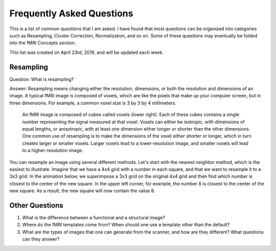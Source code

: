 .. _FrequentlyAskedQuestions.rst

Frequently Asked Questions
==============

This is a list of common questions that I am asked. I have found that most questions can be organized into categories such as Resampling, Cluster Correction, Normalization, and so on. Some of these questions may eventually be folded into the fMRI Concepts section.

This list was created on April 23rd, 2019, and will be updated each week. 


Resampling
--------

Question: What is resampling? 

Answer: Resampling means changing either the resolution, dimensions, or both the resolution and dimensions of an image. A typical fMRI image is composed of voxels, which are like the pixels that make up your computer screen, but in three dimensions. For example, a common voxel size is 3 by 3 by 4 millimeters. 

.. figure:: Voxel_Example.png

  An fMRI image is composed of cubes called voxels (lower right). Each of these cubes contains a single number representing the signal measured at that voxel. Voxels can either be isotropic, with dimensions of equal lengths, or anisotropic, with at least one dimension either longer or shorter than the other dimensions. One common use of resampling is to make the dimensions of the voxel either shorter or longer, which in turn creates larger or smaller voxels. Larger voxels lead to a lower-resolution image, and smaller voxels will lead to a higher-resolution image.
  

You can resample an image using several different methods. Let's start with the nearest neighbor method, which is the easiest to illustrate. Imagine that we have a 4x4 grid with a number in each square, and that we want to resample it to a 3x3 grid. In the animation below, we superimpose a 3x3 grid on the original 4x4 grid and then find which number is closest to the center of the new square. In the upper left corner, for example, the number 8 is closest to the center of the new square. As a result, the new square will now contain the value 8.

.. figure:: NearestNeighbor_Example.gif



Other Questions
------

1. What is the difference between a functional and a structural image?
2. Where do the fMRI templates come from? When should one use a template other than the default?
3. What are the types of images that one can generate from the scanner, and how are they different? What questions can they answer?
  
